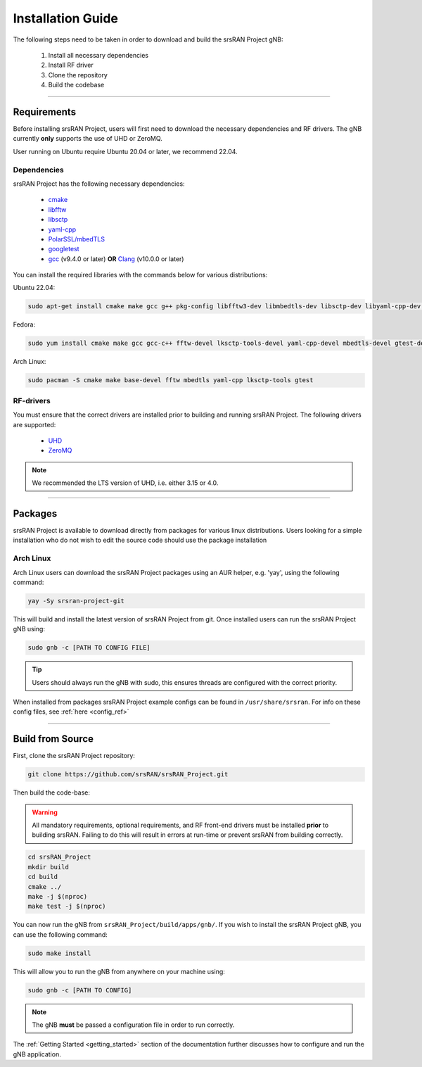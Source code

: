 .. _installation:

Installation Guide
##################

The following steps need to be taken in order to download and build the srsRAN Project gNB:

    1. Install all necessary dependencies
    2. Install RF driver
    3. Clone the repository
    4. Build the codebase

----

Requirements
************

Before installing srsRAN Project, users will first need to download the necessary dependencies and RF drivers. The gNB currently **only** supports the use of UHD or ZeroMQ.

User running on Ubuntu require Ubuntu 20.04 or later, we recommend 22.04. 

.. _dependencies: 

Dependencies
============

srsRAN Project has the following necessary dependencies: 

    - `cmake <https://cmake.org/>`_
    - `libfftw <https://www.fftw.org/>`_
    - `libsctp <https://github.com/sctp/lksctp-tools>`_
    - `yaml-cpp <https://github.com/jbeder/yaml-cpp>`_
    - `PolarSSL/mbedTLS <https://www.trustedfirmware.org/projects/mbed-tls/>`_
    - `googletest <https://github.com/google/googletest/>`_
    - `gcc <https://gcc.gnu.org/>`_ (v9.4.0 or later) **OR** `Clang <https://clang.llvm.org/>`_ (v10.0.0 or later)

You can install the required libraries with the commands below for various distributions: 

Ubuntu 22.04:

.. code-block:: bash

    sudo apt-get install cmake make gcc g++ pkg-config libfftw3-dev libmbedtls-dev libsctp-dev libyaml-cpp-dev libgtest-dev

Fedora:

.. code-block:: bash

    sudo yum install cmake make gcc gcc-c++ fftw-devel lksctp-tools-devel yaml-cpp-devel mbedtls-devel gtest-devel

Arch Linux:

.. code-block:: bash

    sudo pacman -S cmake make base-devel fftw mbedtls yaml-cpp lksctp-tools gtest

RF-drivers
==========
You must ensure that the correct drivers are installed prior to building and running srsRAN Project. The following drivers are supported: 

.. _Drivers:

  * `UHD <https://github.com/EttusResearch/uhd>`_ 
  * `ZeroMQ <https://github.com/zeromq>`_

.. note::
	We recommended the LTS version of UHD, i.e. either 3.15 or 4.0.

----

Packages
********

srsRAN Project is available to download directly from packages for various linux distributions. Users looking for a simple installation who do not wish to edit the source code should use the package installation

Arch Linux
==========

Arch Linux users can download the srsRAN Project packages using an AUR helper, e.g. 'yay', using the following command: 

.. code-block:: bash

   yay -Sy srsran-project-git

This will build and install the latest version of srsRAN Project from git. Once installed users can run the srsRAN Project gNB using: 

.. code-block:: bash

   sudo gnb -c [PATH TO CONFIG FILE]

.. tip::
   Users should always run the gNB with sudo, this ensures threads are configured with the correct priority.

When installed from packages srsRAN Project example configs can be found in ``/usr/share/srsran``. For info on these config files, see :ref:`here <config_ref>`

----

.. _build: 

Build from Source
*****************

First, clone the srsRAN Project repository: 

.. code-block:: bash

    git clone https://github.com/srsRAN/srsRAN_Project.git

Then build the code-base: 

.. warning::
  All mandatory requirements, optional requirements, and RF front-end drivers must be installed **prior** to building srsRAN. Failing to do this will result in
  errors at run-time or prevent srsRAN from building correctly.  

.. code-block:: bash 

    cd srsRAN_Project
    mkdir build
    cd build
    cmake ../ 
    make -j $(nproc)
    make test -j $(nproc) 

You can now run the gNB from ``srsRAN_Project/build/apps/gnb/``. If you wish to install the srsRAN Project gNB, you can use the following command: 

.. code-block:: bash

    sudo make install

This will allow you to run the gNB from anywhere on your machine using:

.. code-block:: bash

   sudo gnb -c [PATH TO CONFIG]

.. note::
   The gNB **must** be passed a configuration file in order to run correctly.

The :ref:`Getting Started <getting_started>` section of the documentation further discusses how to configure and run the gNB application.  
